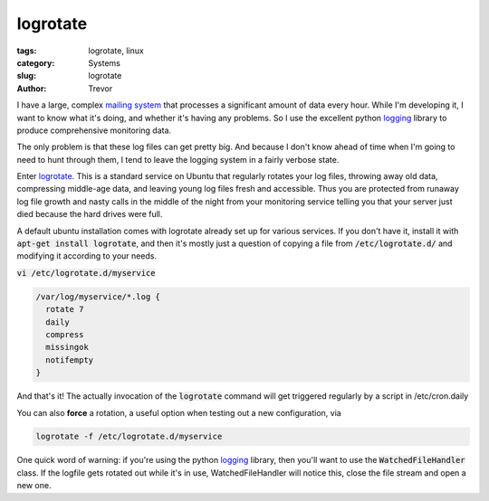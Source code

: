 logrotate
=========

:tags: logrotate, linux
:category: Systems
:slug: logrotate
:author: Trevor

I have a large, complex `mailing system <|filename|postfix.rst>`_ that processes
a significant amount of data every hour.  While I'm developing it, I want to know
what it's doing, and whether it's having any problems.  So I use the excellent
python logging_ library to produce comprehensive monitoring data.  

.. _logging: https://docs.python.org/2/library/logging.html


The only problem is that these log files can get pretty big.  And because I don't
know ahead of time when I'm going to need to hunt through them, I tend to leave
the logging system in a fairly verbose state.

Enter logrotate_.  This is a standard service on Ubuntu that regularly rotates
your log files, throwing away old data, compressing middle-age data, and leaving
young log files fresh and accessible.  Thus you are protected from
runaway log file growth and nasty calls in the middle of the night from your
monitoring service telling you that your server just died because the hard
drives were full.

.. _logrotate: http://www.thegeekstuff.com/2010/07/logrotate-examples/

A default ubuntu installation comes with logrotate already set up for various services.
If you don't have it, install it with :code:`apt-get install logrotate`, and
then it's mostly just a question of copying a file from :code:`/etc/logrotate.d/` 
and modifying it according to your needs.

:code:`vi /etc/logrotate.d/myservice`

.. code-block:: sh

  /var/log/myservice/*.log {
    rotate 7
    daily
    compress
    missingok
    notifempty
  }
  
  
And that's it!  The actually invocation of the :code:`logrotate` command will
get triggered regularly by a script in /etc/cron.daily

You can also **force** a rotation, a useful option when testing out a new configuration, 
via 

.. code-block:: sh

  logrotate -f /etc/logrotate.d/myservice
  
  
  
  
One quick word of warning: if you're using the python logging_ library, then
you'll want to use the :code:`WatchedFileHandler` class.  If the logfile gets
rotated out while it's in use, WatchedFileHandler will notice this, close the file
stream and open a new one.
